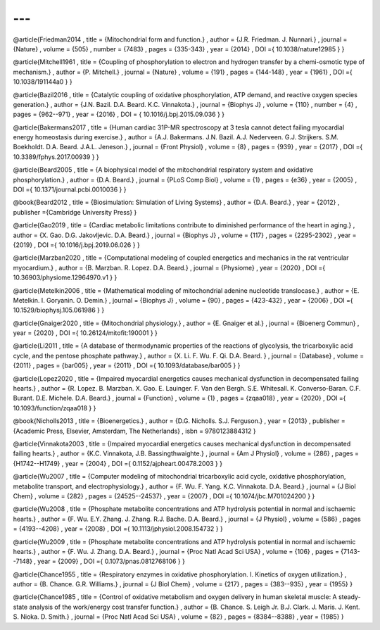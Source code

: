 ---
---
@article{Friedman2014
,	title	= {Mitochondrial form and function.}
,	author	= {J.R. Friedman. J. Nunnari.}
,	journal	= {Nature}
,	volume	= {505}
,	number	= {7483}
,	pages	= {335-343}
,	year	= {2014}
,	DOI 	={ 10.1038/nature12985 }
}

@article{Mitchell1961
,	title	= {Coupling of phosphorylation to electron and hydrogen transfer by a chemi-osmotic type of mechanism.}
,	author	= {P. Mitchell.}
,	journal	= {Nature}
,	volume	= {191}
,	pages	= {144-148}
,	year	= {1961}
,	DOI 	={ 10.1038/191144a0 }
}




@article{Bazil2016
,	title	= {Catalytic coupling of oxidative phosphorylation, ATP demand, and reactive oxygen species generation.}
,	author	= {J.N. Bazil. D.A. Beard. K.C. Vinnakota.}
,	journal	= {Biophys J}
,	volume	= {110}
,	number	= {4}
,	pages	= {962--971}
,	year	= {2016}
,	DOI 	= { 10.1016/j.bpj.2015.09.036 }
}


@article{Bakermans2017
,	title	= {Human cardiac 31P-MR spectroscopy at 3 tesla cannot detect failing myocardial energy homeostasis during exercise.}
,	author	= {A.J. Bakermans. J.N. Bazil. A.J. Nederveen. G.J. Strijkers. S.M. Boekholdt. D.A. Beard. J.A.L. Jeneson.}
,	journal	= {Front Physiol}
,	volume	= {8}
,	pages	= {939}
,	year	= {2017}
,	DOI 	={ 10.3389/fphys.2017.00939 }
}


@article{Beard2005
,	title	= {A biophysical model of the mitochondrial respiratory system and oxidative phosphorylation.}
,	author	= {D.A. Beard.}
,	journal	= {PLoS Comp Biol}
,	volume	= {1}
,	pages	= {e36}
,	year	= {2005}
,	DOI 	={ 10.1371/journal.pcbi.0010036 }
}

@book{Beard2012
,	title	= {Biosimulation: Simulation of Living Systems}
,	author	= {D.A. Beard.}
,	year	= {2012}
,	publisher 	={Cambridge University Press}
}
     
@article{Gao2019
,	title	= {Cardiac metabolic limitations contribute to diminished performance of the heart in aging.}
,	author	= {X. Gao. D.G. Jakovljevic. D.A. Beard.}
,	journal	= {Biophys J}
,	volume	= {117}
,	pages	= {2295-2302}
,	year	= {2019}
,	DOI 	={ 10.1016/j.bpj.2019.06.026 }
}    

@article{Marzban2020
,	title	= {Computational modeling of coupled energetics and mechanics in the rat ventricular myocardium.}
,	author	= {B. Marzban. R. Lopez. D.A. Beard.}
,	journal	= {Physiome}
,	year	= {2020}
,	DOI 	={ 10.36903/physiome.12964970.v1 }
} 


@article{Metelkin2006
,	title	= {Mathematical modeling of mitochondrial adenine nucleotide translocase.}
,	author	= {E. Metelkin. I. Goryanin. O. Demin.}
,	journal	= {Biophys J}
,	volume	= {90}
,	pages	= {423-432}
,	year	= {2006}
,	DOI 	={ 10.1529/biophysj.105.061986 }
} 

@article{Gnaiger2020
,	title	= {Mitochondrial physiology.}
,	author	= {E. Gnaiger et al.}
,	journal	= {Bioenerg Commun}
,	year	= {2020}
,	DOI 	={ 10.26124/mitofit:190001 }
} 

@article{Li2011
,	title	= {A database of thermodynamic properties of the reactions of glycolysis, the tricarboxylic acid cycle, and the pentose phosphate pathway.}
,	author	= {X. Li. F. Wu. F. Qi. D.A. Beard. }
,	journal	= {Database}
,	volume	= {2011}
,	pages	= {bar005}
,	year	= {2011}
,	DOI 	={ 10.1093/database/bar005 }
}

@article{Lopez2020
,	title	= {Impaired myocardial energetics causes mechanical dysfunction in decompensated failing hearts.}
,	author	= {R. Lopez. B. Marzban. X. Gao. E. Lauinger. F. Van den Bergh. S.E. Whitesall. K. Converso-Baran. C.F. Burant. D.E. Michele. D.A. Beard.}
,	journal	= {Function}
,	volume	= {1}
,	pages	= {zqaa018}
,	year	= {2020}
,	DOI 	={ 10.1093/function/zqaa018 }
} 

@book{Nicholls2013
,	title	= {Bioenergetics.}
,	author	= {D.G. Nicholls. S.J. Ferguson.}
,	year	= {2013}
,	publisher 	={Academic Press, Elsevier, Amsterdam, The Netherlands}
,	isbn	= 9780123884312
}

@article{Vinnakota2003
,	title	= {Impaired myocardial energetics causes mechanical dysfunction in decompensated failing hearts.}
,	author	= {K.C. Vinnakota, J.B. Bassingthwaighte.}
,	journal	= {Am J Physiol}
,	volume	= {286}
,	pages	= {H1742--H1749}
,	year	= {2004}
,	DOI 	={ 0.1152/ajpheart.00478.2003 }
} 

@article{Wu2007
,	title	= {Computer modeling of mitochondrial tricarboxylic acid cycle, oxidative phosphorylation, metabolite transport, and electrophysiology.}
,	author	= {F. Wu. F. Yang. K.C. Vinnakota. D.A. Beard.}
,	journal	= {J Biol Chem}
,	volume	= {282}
,	pages	= {24525--24537}
,	year	= {2007}
,	DOI 	={ 10.1074/jbc.M701024200 }
}

@article{Wu2008
,	title	= {Phosphate metabolite concentrations and ATP hydrolysis potential in normal and ischaemic hearts.}
,	author	= {F. Wu. E.Y. Zhang. J. Zhang. R.J. Bache. D.A. Beard.}
,	journal	= {J Physiol}
,	volume	= {586}
,	pages	= {4193--4208}
,	year	= {2008}
,	DOI 	={ 10.1113/jphysiol.2008.154732 }
}

@article{Wu2009
,	title	= {Phosphate metabolite concentrations and ATP hydrolysis potential in normal and ischaemic hearts.}
,	author	= {F. Wu. J. Zhang. D.A. Beard.}
,	journal	= {Proc Natl Acad Sci USA}
,	volume	= {106}
,	pages	= {7143--7148}
,	year	= {2009}
,	DOI 	={ 0.1073/pnas.0812768106 }
}

@article{Chance1955
,	title	= {Respiratory enzymes in oxidative phosphorylation. I. Kinetics of oxygen utilization.}
,	author	= {B. Chance. G.R. Williams.}
,	journal	= {J Biol Chem}
,	volume	= {217}
,	pages	= {383--935}
,	year	= {1955}
}

@article{Chance1985
,	title	= {Control of oxidative metabolism and oxygen delivery in human skeletal muscle: A steady-state analysis of the work/energy cost transfer function.}
,	author	= {B. Chance. S. Leigh Jr. B.J. Clark. J. Maris. J. Kent. S. Nioka. D. Smith.}
,	journal	= {Proc Natl Acad Sci USA}
,	volume	= {82}
,	pages	= {8384--8388}
,	year	= {1985}
}







